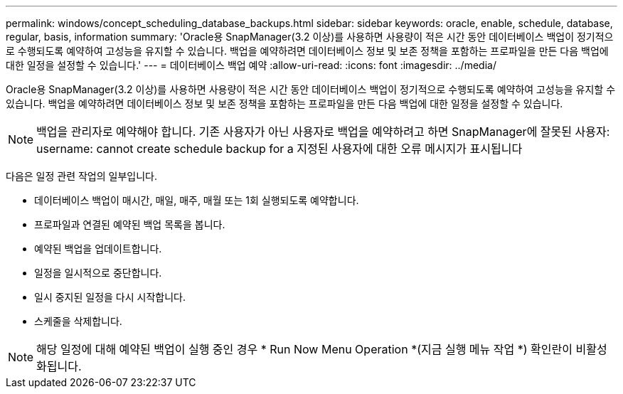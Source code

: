 ---
permalink: windows/concept_scheduling_database_backups.html 
sidebar: sidebar 
keywords: oracle, enable, schedule, database, regular, basis, information 
summary: 'Oracle용 SnapManager(3.2 이상)를 사용하면 사용량이 적은 시간 동안 데이터베이스 백업이 정기적으로 수행되도록 예약하여 고성능을 유지할 수 있습니다. 백업을 예약하려면 데이터베이스 정보 및 보존 정책을 포함하는 프로파일을 만든 다음 백업에 대한 일정을 설정할 수 있습니다.' 
---
= 데이터베이스 백업 예약
:allow-uri-read: 
:icons: font
:imagesdir: ../media/


[role="lead"]
Oracle용 SnapManager(3.2 이상)를 사용하면 사용량이 적은 시간 동안 데이터베이스 백업이 정기적으로 수행되도록 예약하여 고성능을 유지할 수 있습니다. 백업을 예약하려면 데이터베이스 정보 및 보존 정책을 포함하는 프로파일을 만든 다음 백업에 대한 일정을 설정할 수 있습니다.


NOTE: 백업을 관리자로 예약해야 합니다. 기존 사용자가 아닌 사용자로 백업을 예약하려고 하면 SnapManager에 잘못된 사용자: username: cannot create schedule backup for a 지정된 사용자에 대한 오류 메시지가 표시됩니다

다음은 일정 관련 작업의 일부입니다.

* 데이터베이스 백업이 매시간, 매일, 매주, 매월 또는 1회 실행되도록 예약합니다.
* 프로파일과 연결된 예약된 백업 목록을 봅니다.
* 예약된 백업을 업데이트합니다.
* 일정을 일시적으로 중단합니다.
* 일시 중지된 일정을 다시 시작합니다.
* 스케줄을 삭제합니다.



NOTE: 해당 일정에 대해 예약된 백업이 실행 중인 경우 * Run Now Menu Operation *(지금 실행 메뉴 작업 *) 확인란이 비활성화됩니다.
